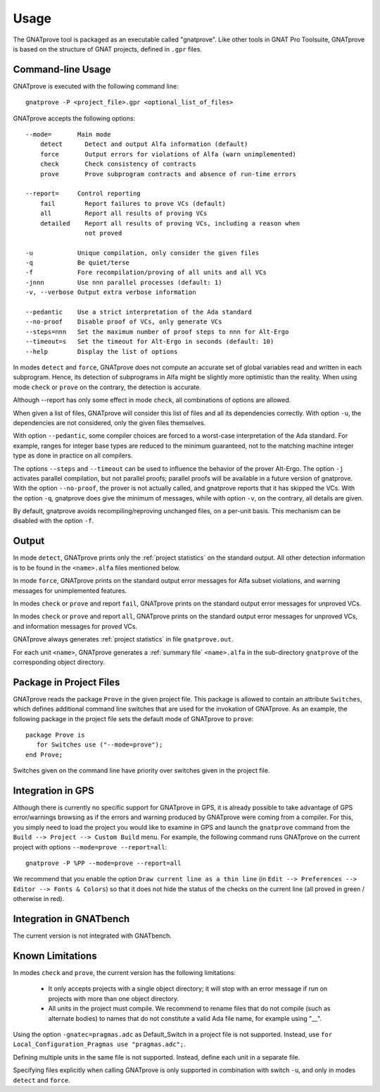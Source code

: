 Usage
=====

The GNATprove tool is packaged as an executable called "gnatprove". Like other
tools in GNAT Pro Toolsuite, GNATprove is based on the structure of GNAT
projects, defined in ``.gpr`` files.

Command-line Usage
------------------

GNATprove is executed with the following command line::

   gnatprove -P <project_file>.gpr <optional_list_of_files>

GNATprove accepts the following options::

   --mode=       Main mode
       detect      Detect and output Alfa information (default)
       force       Output errors for violations of Alfa (warn unimplemented)
       check       Check consistency of contracts
       prove       Prove subprogram contracts and absence of run-time errors

   --report=     Control reporting
       fail        Report failures to prove VCs (default)
       all         Report all results of proving VCs
       detailed    Report all results of proving VCs, including a reason when
                   not proved

   -u            Unique compilation, only consider the given files
   -q            Be quiet/terse
   -f            Fore recompilation/proving of all units and all VCs
   -jnnn         Use nnn parallel processes (default: 1)
   -v, --verbose Output extra verbose information

   --pedantic    Use a strict interpretation of the Ada standard
   --no-proof    Disable proof of VCs, only generate VCs
   --steps=nnn   Set the maximum number of proof steps to nnn for Alt-Ergo
   --timeout=s   Set the timeout for Alt-Ergo in seconds (default: 10)
   --help        Display the list of options

In modes ``detect`` and ``force``, GNATprove does not compute an accurate set
of global variables read and written in each subprogram. Hence, its detection
of subprograms in Alfa might be slightly more optimistic than the reality. When
using mode ``check`` or ``prove`` on the contrary, the detection is accurate.

Although --report has only some effect in mode ``check``, all combinations of
options are allowed.

When given a list of files, GNATprove will consider this list of files and all
its dependencies correctly. With option ``-u``, the dependencies are not
considered, only the given files themselves.

With option ``--pedantic``, some compiler choices are forced to a worst-case
interpretation of the Ada standard. For example, ranges for integer base types
are reduced to the minimum guaranteed, not to the matching machine
integer type as done in practice on all compilers.

The options ``--steps`` and ``--timeout`` can be used to influence the
behavior of the prover Alt-Ergo. The option ``-j`` activates parallel
compilation, but not parallel proofs; parallel proofs will be available in a
future version of gnatprove. With the option ``--no-proof``, the prover is not
actually called, and gnatprove reports that it has skipped the VCs. With the
option ``-q``, gnatprove does give the minimum of messages, while with option
``-v``, on the contrary, all details are given.

By default, gnatprove avoids recompiling/reproving unchanged files, on a
per-unit basis. This mechanism can be disabled with the option ``-f``.

Output
------

In mode ``detect``, GNATprove prints only the :ref:`project statistics` on
the standard output. All other detection information is to be found in the
``<name>.alfa`` files mentioned below.

In mode ``force``, GNATprove prints on the standard output error messages for
Alfa subset violations, and warning messages for unimplemented features.

In modes ``check`` or ``prove`` and report ``fail``, GNATprove prints on the
standard output error messages for unproved VCs.

In modes ``check`` or ``prove`` and report ``all``, GNATprove prints on the
standard output error messages for unproved VCs, and information messages for
proved VCs.

GNATprove always generates :ref:`project statistics` in file ``gnatprove.out``.

For each unit ``<name>``, GNATprove generates a :ref:`summary file`
``<name>.alfa`` in the sub-directory ``gnatprove`` of the corresponding
object directory.

Package in Project Files
------------------------

GNATprove reads the package ``Prove`` in the given project file. This package
is allowed to contain an attribute ``Switches``, which defines additional
command line switches that are used for the invokation of GNATprove. As an
example, the following package in the project file sets the default mode of
GNATprove to ``prove``::

    package Prove is
       for Switches use ("--mode=prove");
    end Prove;

Switches given on the command line have priority over switches given in the
project file.

Integration in GPS
------------------

Although there is currently no specific support for GNATprove in GPS, it is
already possible to take advantage of GPS error/warnings browsing as if the
errors and warning produced by GNATprove were coming from a compiler.
For this, you
simply need to load the project you would like to examine in GPS and launch the
``gnatprove`` command from the ``Build --> Project --> Custom Build`` menu.
For example, the following command runs GNATprove on the current project with
options ``--mode=prove --report=all``::

   gnatprove -P %PP --mode=prove --report=all

We recommend that you enable the option ``Draw current line as a thin line``
(in ``Edit --> Preferences --> Editor --> Fonts & Colors``) so that it does not
hide the status of the checks on the current line (all proved in green /
otherwise in red).

Integration in GNATbench
------------------------

The current version is not integrated with GNATbench.

Known Limitations
-----------------

In modes ``check`` and ``prove``, the current version has the following
limitations:

   * It only accepts projects with a single object directory; it will stop
     with an error message if run on projects with more than one object
     directory.
   * All units in the project must compile. We recommend to rename files that
     do not compile (such as alternate bodies) to names that do not constitute
     a valid Ada file name, for example using "__".

Using the option ``-gnatec=pragmas.adc`` as Default_Switch in a project file is
not supported. Instead, use ``for Local_Configuration_Pragmas use
"pragmas.adc";``.

Defining multiple units in the same file is not supported. Instead, define each
unit in a separate file.

Specifying files explicitly when calling GNATprove is only supported in
combination with switch ``-u``, and only in modes ``detect`` and ``force``.
